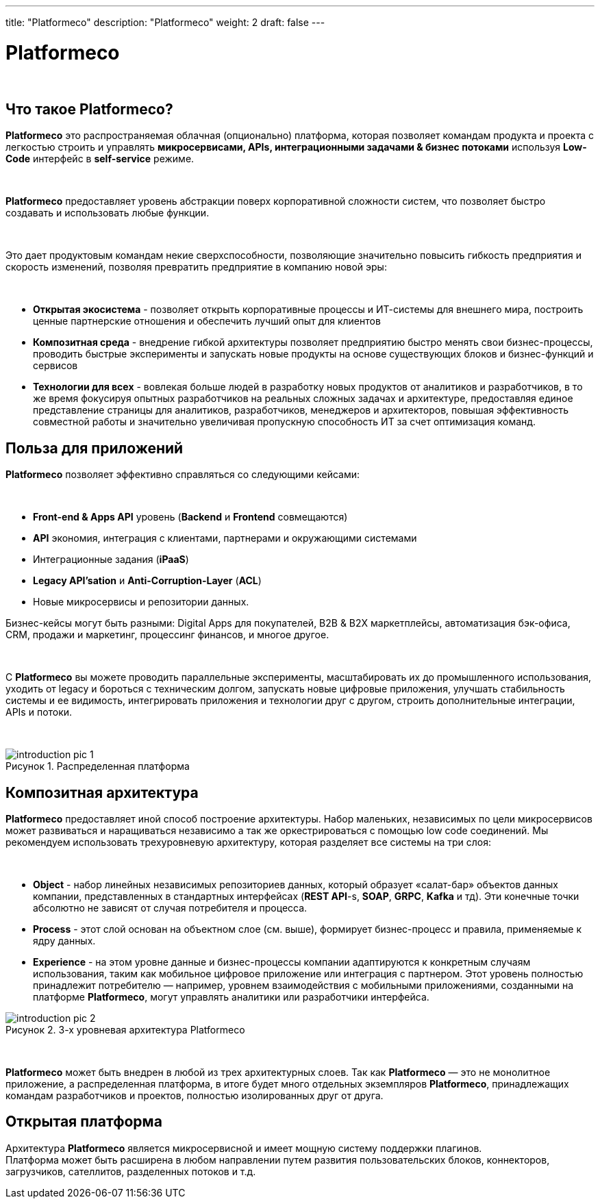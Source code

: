 ---
title: "Platformeco"
description: "Platformeco"
weight: 2
draft: false
---

:toc: auto
:toc-title: Содержание
:doctype: book
:icons: font
:figure-caption: Рисунок
:source-highlighter: pygments
:pygments-css: style
:pygments-style: monokai
:includedir: ./content/

:imgdir: /02_02_12_02_img/
:imagesdir: {imgdir}
ifeval::[{exp2pdf} == 1]
:imagesdir: static{imgdir}
:includedir: ../
endif::[]

:imagesoutdir: ./static/02_02_12_02_img/

= Platformeco

{empty} +

== Что такое Platformeco?

*Platformeco* это распространяемая облачная (опционально) платформа, которая позволяет командам продукта и проекта с легкостью строить и управлять *микросервисами, APIs, интеграционными задачами & бизнес потоками* используя *Low-Code* интерфейс в *self-service* режиме.

{empty} +

*Platformeco* предоставляет уровень абстракции поверх корпоративной сложности систем, что позволяет быстро создавать и использовать любые функции.

{empty} +

Это дает продуктовым командам некие сверхспособности, позволяющие значительно повысить гибкость предприятия и скорость изменений, позволяя превратить предприятие в компанию новой эры:

{empty} +

****
- *Открытая экосистема* - позволяет открыть корпоративные процессы и ИТ-системы для внешнего мира, построить ценные партнерские отношения и обеспечить лучший опыт для клиентов
- *Композитная среда* - внедрение гибкой архитектуры позволяет предприятию быстро менять свои бизнес-процессы, проводить быстрые эксперименты и запускать новые продукты на основе существующих блоков и бизнес-функций и сервисов
- *Технологии для всех* - вовлекая больше людей в разработку новых продуктов от аналитиков и разработчиков, в то же время фокусируя опытных разработчиков на реальных сложных задачах и архитектуре, предоставляя единое представление страницы для аналитиков, разработчиков, менеджеров и архитекторов, повышая эффективность совместной работы и значительно увеличивая пропускную способность ИТ за счет оптимизация команд.
****

== Польза для приложений

*Platformeco* позволяет эффективно справляться со следующими кейсами:

{empty} +

****
- *Front-end & Apps API* уровень (*Backend* и *Frontend* совмещаются)
- *API* экономия, интеграция с клиентами, партнерами и окружающими системами
- Интеграционные задания (*iPaaS*)
- *Legacy API'sation* и *Anti-Corruption-Layer* (*ACL*)
- Новые микросервисы и репозитории данных.
****

Бизнес-кейсы могут быть разными: Digital Apps для покупателей, B2B & B2X маркетплейсы, автоматизация бэк-офиса, CRM, продажи и маркетинг, процессинг финансов, и многое другое.

{empty} +

С *Platformeco* вы можете проводить параллельные эксперименты, масштабировать их до промышленного использования, уходить от legacy и бороться с техническим долгом, запускать новые цифровые приложения, улучшать стабильность системы и ее видимость, интегрировать приложения и технологии друг с другом, строить дополнительные интеграции, APIs и потоки.

{empty} +

.Распределенная платформа
image::introduction_pic_1.jpg[]

== Композитная архитектура

*Platformeco* предоставляет иной способ построение архитектуры. Набор маленьких, независимых по цели микросервисов может развиваться и наращиваться независимо а так же оркестрироваться с помощью low code соединений. Мы рекомендуем использовать трехуровневую архитектуру, которая разделяет все системы на три слоя:

{empty} +

****
- *Object* - набор линейных независимых репозиториев данных, который образует «салат-бар» объектов данных компании, представленных в стандартных интерфейсах (*REST API*-s, *SOAP*, *GRPC*, *Kafka* и тд). Эти конечные точки абсолютно не зависят от случая потребителя и процесса.
- *Process* - этот слой основан на объектном слое (см. выше), формирует бизнес-процесс и правила, применяемые к ядру данных.
- *Experience* - на этом уровне данные и бизнес-процессы компании адаптируются к конкретным случаям использования, таким как мобильное цифровое приложение или интеграция с партнером. Этот уровень полностью принадлежит потребителю — например, уровнем взаимодействия с мобильными приложениями, созданными на платформе *Platformeco*, могут управлять аналитики или разработчики интерфейса.
****

.3-х уровневая архитектура Platformeco
image::introduction_pic_2.jpg[]

{empty} +

*Platformeco* может быть внедрен в любой из трех архитектурных слоев. Так как *Platformeco* — это не монолитное приложение, а распределенная платформа, в итоге будет много отдельных экземпляров *Platformeco*, принадлежащих командам разработчиков и проектов, полностью изолированных друг от друга.

== Открытая платформа

Архитектура *Platformeco* является микросервисной и имеет мощную систему поддержки плагинов. +
Платформа может быть расширена в любом направлении путем развития пользовательских блоков, коннекторов, загрузчиков, сателлитов, разделенных потоков и т.д.